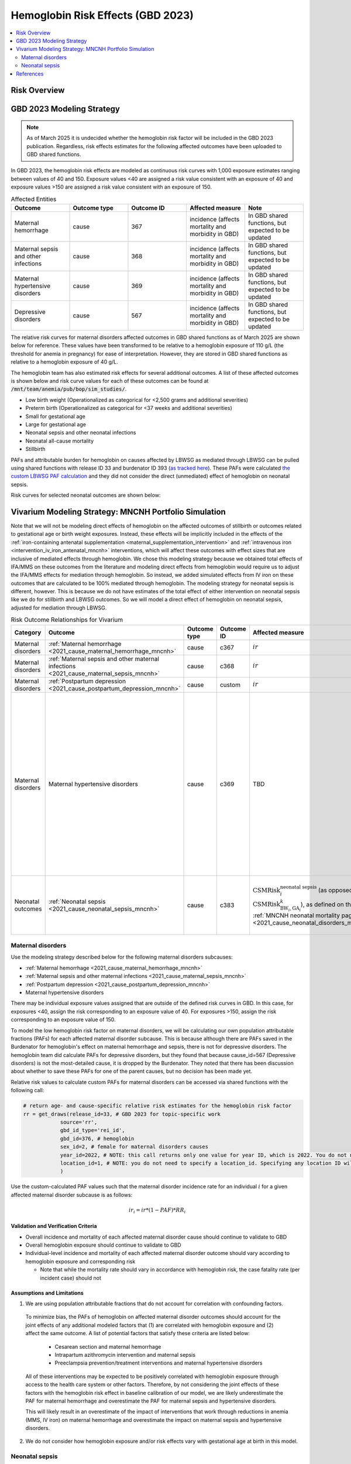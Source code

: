 .. _2023_hemoglobin_effects:

..
  Section title decorators for this document:

  ==============
  Document Title
  ==============

  Section Level 1
  ---------------

  Section Level 2
  +++++++++++++++

  Section Level 3
  ^^^^^^^^^^^^^^^

  Section Level 4
  ~~~~~~~~~~~~~~~

  Section Level 5
  '''''''''''''''

  The depth of each section level is determined by the order in which each
  decorator is encountered below. If you need an even deeper section level, just
  choose a new decorator symbol from the list here:
  https://docutils.sourceforge.io/docs/ref/rst/restructuredtext.html#sections
  And then add it to the list of decorators above.

====================================
Hemoglobin Risk Effects (GBD 2023)
====================================

.. contents::
   :local:
   :depth: 2

Risk Overview
-------------

.. todo::

  Provide overview and references for hemoglobin team's efforts for the hemoglobin burden of proof models when they are available

GBD 2023 Modeling Strategy
--------------------------

.. note::

  As of March 2025 it is undecided whether the hemoglobin risk factor will be included in the GBD 2023 publication. Regardless, risk effects estimates for the following affected outcomes have been uploaded to GBD shared functions.

In GBD 2023, the hemoglobin risk effects are modeled as continuous risk curves with 1,000 exposure estimates ranging between values of 40 and 150. Exposure values <40 are assigned a risk value consistent with an exposure of 40 and exposure values >150 are assigned a risk value consistent with an exposure of 150.

.. list-table:: Affected Entities
   :widths: 5 5 5 5 5
   :header-rows: 1

   * - Outcome
     - Outcome type
     - Outcome ID
     - Affected measure
     - Note
   * - Maternal hemorrhage
     - cause
     - 367
     - incidence (affects mortality and morbidity in GBD)
     - In GBD shared functions, but expected to be updated
   * - Maternal sepsis and other infections
     - cause
     - 368
     - incidence (affects mortality and morbidity in GBD)
     - In GBD shared functions, but expected to be updated
   * - Maternal hypertensive disorders
     - cause
     - 369
     - incidence (affects mortality and morbidity in GBD)
     - In GBD shared functions, but expected to be updated
   * - Depressive disorders
     - cause
     - 567
     - incidence (affects mortality and morbidity in GBD) 
     - In GBD shared functions, but expected to be updated

.. todo::

  Determine how GBD handles the fact that the hemoglobin risk factor is specific to the pregnant population but the depressive disorders cause is not when we get relevant documentation

The relative risk curves for maternal disorders affected outcomes in GBD shared functions as of March 2025 are shown below for reference. These values have been transformed to be relative to a hemoglobin exposure of 110 g/L (the threshold for anemia in pregnancy) for ease of interpretation. However, they are stored in GBD shared functions as relative to a hemoglobin exposure of 40 g/L.

.. image:: maternal_disorders_risk_curve.png

The hemoglobin team has also estimated risk effects for several additional outcomes. A list of these affected outcomes is shown below and risk curve values for each of these outcomes can be found at :code:`/mnt/team/anemia/pub/bop/sim_studies/`.

- Low birth weight (Operationalized as categorical for <2,500 grams and additional severities)

- Preterm birth (Operationalized as categorical for <37 weeks and additional severities)

- Small for gestational age

- Large for gestational age

- Neonatal sepsis and other neonatal infections

- Neonatal all-cause mortality

- Stillbirth

PAFs and attributable burden for hemoglobin on causes affected by LBWSG as mediated through LBWSG can be pulled using shared functions with release ID 33 and burdenator ID 393 (`as tracked here <https://hub.ihme.washington.edu/spaces/GBDdirectory/pages/229280354/GBD+2023+PAF+Burdenator+SEV+Calculator+Tracking>`_). These PAFs were calculated `the custom LBWSG PAF calculation <https://scicomp-docs.ihme.washington.edu/ihme_cc_paf_calculator/current/custom_pafs.html#mortality-paf-calculation-for-subcauses-of-the-aggregate-lbwsga-outcome>`_ and they did not consider the direct (unmediated) effect of hemoglobin on neonatal sepsis.

Risk curves for selected neonatal outcomes are shown below:

.. image:: neonatal_outcome_risk_curves.png

Vivarium Modeling Strategy: MNCNH Portfolio Simulation
------------------------------------------------------

Note that we will not be modeling direct effects of hemoglobin on the affected outcomes of stillbirth or outcomes related to gestational age or birth weight exposures. Instead, these effects will be implicitly included in the effects of the :ref:`iron-containing antenatal supplementation <maternal_supplementation_intervention>` and :ref:`intravenous iron <intervention_iv_iron_antenatal_mncnh>` interventions, which will affect these outcomes with effect sizes that are inclusive of mediated effects through hemoglobin. We chose this modeling strategy because we obtained total effects of IFA/MMS on these outcomes from the literature and modeling direct effects from hemoglobin would require us to adjust the IFA/MMS effects for mediation through hemoglobin. So instead, we added simulated effects from IV iron on these outcomes that are calculated to be 100% mediated through hemoglobin. The modeling strategy for neonatal sepsis is different, however. This is because we do not have estimates of the total effect of either intervention on neonatal sepsis like we do for stillbirth and LBWSG outcomes. So we will model a direct effect of hemoglobin on neonatal sepsis, adjusted for mediation through LBWSG.

.. list-table:: Risk Outcome Relationships for Vivarium
   :header-rows: 1

   * - Category
     - Outcome
     - Outcome type
     - Outcome ID
     - Affected measure
     - Note
   * - Maternal disorders
     - :ref:`Maternal hemorrhage <2021_cause_maternal_hemorrhage_mncnh>`
     - cause
     - c367
     - :math:`ir`
     - 
   * - Maternal disorders
     - :ref:`Maternal sepsis and other maternal infections <2021_cause_maternal_sepsis_mncnh>`
     - cause
     - c368
     - :math:`ir`
     - 
   * - Maternal disorders
     - :ref:`Postpartum depression <2021_cause_postpartum_depression_mncnh>`
     - cause
     - custom
     - :math:`ir`
     - 
   * - Maternal disorders
     - Maternal hypertensive disorders
     - cause
     - c369
     - TBD
     - Modeling strategy for hypertensive disorders cause in the MNCNH model is still outstanding. The risk effects model for this cause may require a custom approach to account for the complexity of pre-eclampsia and related interventions in the MNCNH model.
   * - Neonatal outcomes
     - :ref:`Neonatal sepsis <2021_cause_neonatal_sepsis_mncnh>`
     - cause
     - c383
     - :math:`\text{CSMRisk}_{i}^\text{neonatal sepsis}` (as opposed to :math:`\text{CSMRisk}_{\text{BW}_i,\text{GA}_i}^{k}`), as defined on the :ref:`MNCNH neonatal mortality page <2021_cause_neonatal_disorders_mncnh>`
     - We will be modeling the direct effect, adjusted for mediation through LBWSG

.. todo::

  Update this page with hypertension cause model links when ready

Maternal disorders
++++++++++++++++++++

Use the modeling strategy described below for the following maternal disorders subcauses:

- :ref:`Maternal hemorrhage <2021_cause_maternal_hemorrhage_mncnh>`
- :ref:`Maternal sepsis and other maternal infections <2021_cause_maternal_sepsis_mncnh>`
- :ref:`Postpartum depression <2021_cause_postpartum_depression_mncnh>`
- Maternal hypertensive disorders

.. todo::

  Link hypertension cause model documents when ready and write custom strategy for hypertensive disorders as necessary

There may be individual exposure values assigned that are outside of the defined risk curves in GBD. In this case, for exposures <40, assign the risk corresponding to an exposure value of 40. For exposures >150, assign the risk corresponding to an exposure value of 150.

To model the low hemoglobin risk factor on maternal disorders, we will be calculating our own population attributable fractions (PAFs) for each affected maternal disorder subcause. 
This is because although there are PAFs saved in the Burdenator for hemoglobin's effect on maternal hemorrhage and sepsis, there is not for depressive disorders. 
The hemoglobin team did calculate PAFs for depressive disorders, but they found that because cause_id=567 (Depressive disorders) is not the most-detailed cause, it is dropped by the Burdenator. 
They noted that there has been discussion about whether to save these PAFs for one of the parent causes, but no decision has been made yet. 

Relative risk values to calculate custom PAFs for maternal disorders can be accessed via shared functions with the following call:

.. code-block:: python

   # return age- and cause-specific relative risk estimates for the hemoglobin risk factor
   rr = get_draws(release_id=33, # GBD 2023 for topic-specific work
               source='rr',
               gbd_id_type='rei_id',
               gbd_id=376, # hemoglobin
               sex_id=2, # female for maternal disorders causes
               year_id=2022, # NOTE: this call returns only one value for year ID, which is 2022. You do not need to specify a year_id, but specifying any value besides 2022 will result in a failed call
               location_id=1, # NOTE: you do not need to specify a location_id. Specifying any location ID will return results specific to location_id=1
               ) 

Use the custom-calculated PAF values such that the maternal disorder incidence rate for an individual :math:`i` for a given affected maternal disorder subcause is as follows:

.. math::

  ir_i = ir * (1 - PAF) * RR_i

.. todo::

  Calculate custom PAFs for maternal disorders and link to relevant files when ready. The hemoglobin team shared a link to their `custom PAF codes <https://stash.ihme.washington.edu/projects/MNCH/repos/paf_custom/browse>`_

  Also, document details of how to handle the fact that hemoglobin RRs are only available for 250 draws (we will need to confirm that the artifact matches what we want here!)

Validation and Verification Criteria
^^^^^^^^^^^^^^^^^^^^^^^^^^^^^^^^^^^^

- Overall incidence and mortality of each affected maternal disorder cause should continue to validate to GBD

- Overall hemoglobin exposure should continue to validate to GBD

- Individual-level incidence and mortality of each affected maternal disorder outcome should vary according to hemoglobin exposure and corresponding risk

  - Note that while the mortality rate should vary in accordance with hemoglobin risk, the case fatality rate (per incident case) should not 

Assumptions and Limitations
^^^^^^^^^^^^^^^^^^^^^^^^^^^

1. We are using population attributable fractions that do not account for correlation with confounding factors.

  To minimize bias, the PAFs of hemoglobin on affected maternal disorder outcomes should account for the joint effects of any additional modeled factors that (1) are correlated with hemoglobin exposure and (2) affect the same outcome. A list of potential factors that satisfy these criteria are listed below:

    - Cesarean section and maternal hemorrhage

    - Intrapartum azithromycin intervention and maternal sepsis

    - Preeclampsia prevention/treatment interventions and maternal hypertensive disorders

  All of these interventions may be expected to be positively correlated with hemoglobin exposure through access to the health care system or other factors. Therefore, by not considering the joint effects of these factors with the hemoglobin risk effect in baseline calibration of our model, we are likely underestimate the PAF for maternal hemorrhage and overestimate the PAF for maternal sepsis and hypertensive disorders. 

  This will likely result in an overestimate of the impact of interventions that work through reductions in anemia (MMS, IV iron) on maternal hemorrhage and overestimate the impact on maternal sepsis and hypertensive disorders.

2. We do not consider how hemoglobin exposure and/or risk effects vary with gestational age at birth in this model.

Neonatal sepsis
++++++++++++++++++++

The effect estimates of hemoglobin on neonatal sepsis mortality as we receive them from the hemoglobin team are estimates of the total effect. However, given that there are also effects of hemoglobin on birth weight and gestational age and there is also an effect of low birth weight and short gestation (LBWSG) on neonatal sepsis, the relationship between hemoglobin and neonatal sepsis is mediated by LBWSG. We model the indirect/mediated pathway between hemoglobin and neonatal sepsis in the MNCNH portfolio model by including both the effect of hemoglobin on LBWSG (through the effects of the :ref:`iron-containing antenatal supplementation <maternal_supplementation_intervention>` and :ref:`intravenous iron <intervention_iv_iron_antenatal_mncnh>` interventions) and the effect of LBWSG on neonatal sepsis (through the :ref:`LBWSG risk effects <2019_risk_effect_lbwsg>`). Therefore, when modeling the direct relationship between hemoglobin and neonatal sepsis, we must ensure that we use the direct effect estimates, which we can obtain by adjusting the total effect estimates from the hemoglobin team for mediation by LBWSG (see the :ref:`risk factor mediation documentation page <risk_mediation>` for background information on mediation.)

Effect derivation
^^^^^^^^^^^^^^^^^^^

Generally, in order to derive the direct (mediation-adjusted) effects of hemoglobin on neonatal sepsis for use in our simulation, we will use the following steps for each hemoglobin exposure level as well as each location/sex/draw pair. The code that performs these steps `is hosted here <https://github.com/ihmeuw/vivarium_gates_mncnh/blob/main/src/vivarium_gates_mncnh/data/hemoglobin_effects/hgb_nn_sepsis_effect_generation.py>`__, with a `notebook that steps through the functions found here <https://github.com/ihmeuw/vivarium_gates_mncnh/blob/main/src/vivarium_gates_mncnh/data/hemoglobin_effects/function_tester.ipynb>`__.

1. Load the estimates of the total effect of hemoglobin on neonatal sepsis (:math:`RR_\text{R1→O,total}`) as obtained from the hemoglobin team. There are 250 draws available, so we duplicate them so that draw 0 has the same values as draw 250, etc.
2. Solve for the indirect (mediated) effect of hemoglobin on neonatal sepsis (:math:`RR_\text{R1→R2→O}`). This will be done in multiple sub-steps:

  a. Calculate the effect between hemoglobin and (separately) birth weight and gestational age at birth exposures. This will be done in a manner similar to the `GBD custom calculation for the PAF of a risk on the outcome as mediated through LBWSG <https://scicomp-docs.ihme.washington.edu/ihme_cc_paf_calculator/current/custom_pafs.html#mortality-paf-calculation-for-subcauses-of-the-aggregate-lbwsga-outcome>`_ where we optimize for the delta value that results in the relative effect of hemoglobin on dichotomous low birth weight (LBW) and preterm birth (PTB) outcomes as estimated by the hemoglobin team. Note that these estimates are also utilized in the :ref:`derivation of the effects of IV iron on GA and BW outcomes <intervention_iv_iron_antenatal_mncnh>`.

  b. Calculate :math:`RR_\text{R1→R2→O}` as the mean quotient of LBWSG relative risk on neonatal sepsis following application of the hemoglobin effects on birth weight and short gestation relative to the baseline value of LBWSG relative risk on neonatal sepsis. This will be done utilizing the Vivarium Interactive Context.

3. Calculate the direct effect (:math:`RR_\text{R1→O,direct}`) as :math:`RR_\text{R1→O,total} / RR_\text{R1→R2→O}` using the equation :math:`RR_\text{R1→O,total} = RR_\text{R1→O,direct} \times RR_\text{R1→R2→O}`.

Effect application
^^^^^^^^^^^^^^^^^^^

.. math::

  \text{CSMRisk}_i = \text{CSMRisk} \times (1 - \text{PAF}) \times \text{RR}_\text{hemoglobin}_i

Where,

.. list-table:: Parameters
  :header-rows: 1

  * - Parameter
    - Definition
    - Value
    - Note
  * - :math:`\text{CSMRisk}`
    - Neonatal sepsis cause specific mortality risk
    - Defined on the :ref:`neonatal sepsis cause model document <2021_cause_neonatal_sepsis_mncnh>`
    - As defined on the :ref:`MNCNH neonatal mortality page <2021_cause_neonatal_disorders_mncnh>`, we will use :math:`\text{CSMRisk}_{i}^\text{neonatal sepsis}` (as opposed to :math:`\text{CSMRisk}_{\text{BW}_i,\text{GA}_i}^{k}`)
  * - :math:`\text{CSMRisk}_i`
    - Hemoglobin risk-adjusted neonatal sepsis cause-specific mortality risk for an individual simulated dyad, :math:`i`
    - See equation
    - 
  * - :math:`PAF`
    - Population attributable fraction of hemoglobin on neonatal sepsis
    - (mean_rr - 1) / mean_rr
    - Note that the PAF is calculated according to direct (not total) effects of hemoglobin on neonatal sepsis. We utilize this PAF rather than a joint PAF with the effect of LBWSG since we are not modeling correlation between hemoglobin and LBWSG in the MNCNH portfolio simulation.
  * - :math:`\text{RR}_\text{hemoglobin}_i`
    - Relative risk value for the direct effect of hemoglobin on neonatal sepsis, specific to that individual simulated dyad's hemoglobin exposure level at birth
    - Values derived as detailed in the `Effect derivation`_ section
    - 
  * - mean_rr
    - Population mean relative risk value (for the direct effect of hemoglobin on neonatal sepsis)
    - Calculated in the interactive simulation by initializing a population of pregnant simulants with hemoglobin exposures and taking the mean of assigned :math:`\text{RR}_\text{hemoglobin}_i` values
    - This value should not be stratified by maternal age group

.. todo::
  
  Revisit "mean_rr" section once we discuss who/where should generate these types of values. Note that is is expected that the PAF for this outcome will be calculated as part of the custom hemoglobin PAF calculation for maternal disorders.

Verification and validation criteria
^^^^^^^^^^^^^^^^^^^^^^^^^^^^^^^^^^^^^^

- We should continue to meet neonatal sepsis V&V criteria in the baseline scenario
- Using the interactive sim, the expected relationship between hemoglobin exposures and neonatal sepsis mortality rates unaffected by LBWSG should match the expected pattern

Assumptions and limitations
^^^^^^^^^^^^^^^^^^^^^^^^^^^^^

- Our derivation of the effect of hemoglobin on GA and BW from estimates of PTB and LBW is limited in that it:

  - Assumes no change in the shape of the LBWSG exposure distribution ("shifts" are applied uniformly to the entire range of the distribution)
  - Does not utilize estimates of hemoglobin on additional severities of LBW or PTB 
  - Does not consider any correlation between hemoglobin and LBWSG exposures in the derivation of the estimates of IV iron's impact on LBWSG

- We do not model correlation between hemoglobin and LBWSG and therefore do not calculate the joint PAF of these risk factors on neonatal sepsis

References
----------

